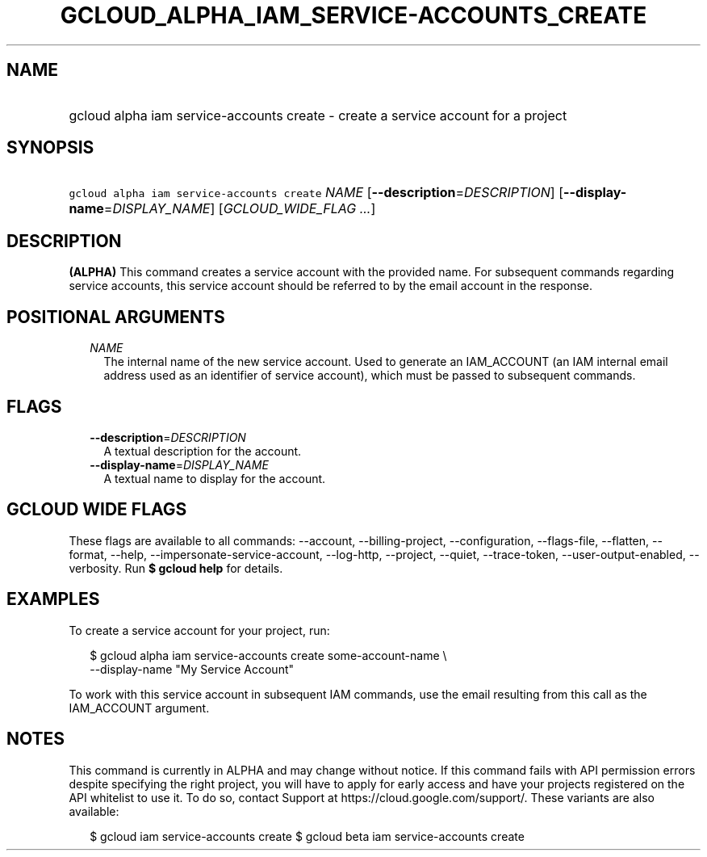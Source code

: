 
.TH "GCLOUD_ALPHA_IAM_SERVICE\-ACCOUNTS_CREATE" 1



.SH "NAME"
.HP
gcloud alpha iam service\-accounts create \- create a service account for a project



.SH "SYNOPSIS"
.HP
\f5gcloud alpha iam service\-accounts create\fR \fINAME\fR [\fB\-\-description\fR=\fIDESCRIPTION\fR] [\fB\-\-display\-name\fR=\fIDISPLAY_NAME\fR] [\fIGCLOUD_WIDE_FLAG\ ...\fR]



.SH "DESCRIPTION"

\fB(ALPHA)\fR This command creates a service account with the provided name. For
subsequent commands regarding service accounts, this service account should be
referred to by the email account in the response.



.SH "POSITIONAL ARGUMENTS"

.RS 2m
.TP 2m
\fINAME\fR
The internal name of the new service account. Used to generate an IAM_ACCOUNT
(an IAM internal email address used as an identifier of service account), which
must be passed to subsequent commands.


.RE
.sp

.SH "FLAGS"

.RS 2m
.TP 2m
\fB\-\-description\fR=\fIDESCRIPTION\fR
A textual description for the account.

.TP 2m
\fB\-\-display\-name\fR=\fIDISPLAY_NAME\fR
A textual name to display for the account.


.RE
.sp

.SH "GCLOUD WIDE FLAGS"

These flags are available to all commands: \-\-account, \-\-billing\-project,
\-\-configuration, \-\-flags\-file, \-\-flatten, \-\-format, \-\-help,
\-\-impersonate\-service\-account, \-\-log\-http, \-\-project, \-\-quiet,
\-\-trace\-token, \-\-user\-output\-enabled, \-\-verbosity. Run \fB$ gcloud
help\fR for details.



.SH "EXAMPLES"

To create a service account for your project, run:

.RS 2m
$ gcloud alpha iam service\-accounts create some\-account\-name \e
    \-\-display\-name "My Service Account"
.RE

To work with this service account in subsequent IAM commands, use the email
resulting from this call as the IAM_ACCOUNT argument.



.SH "NOTES"

This command is currently in ALPHA and may change without notice. If this
command fails with API permission errors despite specifying the right project,
you will have to apply for early access and have your projects registered on the
API whitelist to use it. To do so, contact Support at
https://cloud.google.com/support/. These variants are also available:

.RS 2m
$ gcloud iam service\-accounts create
$ gcloud beta iam service\-accounts create
.RE

